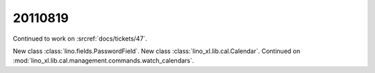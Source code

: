 20110819
========

Continued to work on :srcref:`docs/tickets/47`.

New class :class:`lino.fields.PasswordField`.
New class :class:`lino_xl.lib.cal.Calendar`.
Continued on :mod:`lino_xl.lib.cal.management.commands.watch_calendars`.
